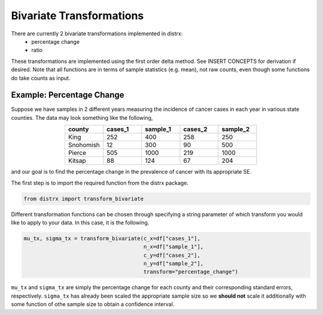 =========================
Bivariate Transformations
=========================

There are currently 2 bivariate transformations implemented in distrx:
    * percentage change
    * ratio

These transformations are implemented using the first order delta method. See INSERT CONCEPTS for
derivation if desired. Note that all functions are in terms of sample statistics (e.g. mean), not
raw counts, even though some functions do take counts as input.

Example: Percentage Change
--------------------------

Suppose we have samples in 2 different years measuring the incidence of cancer cases in each year
in various state counties. The data may look something like the following,

.. csv-table::
   :header: county, cases_1, sample_1, cases_2, sample_2
   :widths: 10, 10, 10, 10, 10
   :align: center

   "King", 252, 400, 258, 250
   "Snohomish", 12, 300, 90, 500
   "Pierce", 505, 1000, 219, 1000
   "Kitsap", 88, 124, 67, 204

and our goal is to find the percentage change in the prevalence of cancer with its appropriate SE.

The first step is to import the required function from the distrx package.

.. code-block:: python

    from distrx import transform_bivariate

Different transformation functions can be chosen through specifying a string parameter of which
transform you would like to apply to your data. In this case, it is the following.

.. code-block:: python

    mu_tx, sigma_tx = transform_bivariate(c_x=df["cases_1"],
                                          n_x=df["sample_1"],
                                          c_y=df["cases_2"],
                                          n_y=df["sample_2"],
                                          transform="percentage_change")

``mu_tx`` and ``sigma_tx`` are simply the percentage change for each county and their corresponding
standard errors, respectively. ``sigma_tx`` has already been scaled the appropriate sample size so
we **should not** scale it additionally with some function of othe sample size to obtain a
confidence interval.
